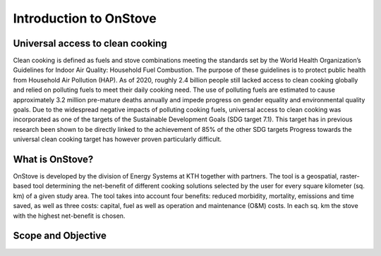 Introduction to OnStove
======================

.. figure::  img/OnStove_logo_color.png

Universal access to clean cooking
*******************************

Clean cooking is defined as fuels and stove combinations meeting the standards set by the World Health Organization’s Guidelines for Indoor Air Quality: Household Fuel Combustion. The purpose of these guidelines is to protect public health from Household Air Pollution (HAP). As of 2020, roughly 2.4 billion people still lacked access to clean cooking globally and relied on polluting fuels to meet their daily cooking need. The use of polluting fuels are estimated to cause approximately 3.2 million pre-mature deaths annually and impede progress on gender equality and environmental quality goals. Due to the widespread negative impacts of polluting cooking fuels, universal access to clean cooking was incorporated as one of the targets of the Sustainable Development Goals (SDG target 7.1). This target has in previous research been shown to be directly linked to the achievement of 85% of the other SDG targets Progress towards the universal clean cooking target has however proven particularly difficult. 

What is OnStove?
***************
OnStove is developed by the division of Energy Systems at KTH together with partners. The tool is a geospatial, raster-based tool determining the net-benefit of different cooking solutions selected by the user for every square kilometer (sq. km) of a given study area. The tool takes into account four benefits: reduced morbidity, mortality, emissions and time saved, as well as three costs: capital, fuel as well as operation and maintenance (O&M) costs. In each sq. km the stove with the highest net-benefit is chosen. 


Scope and Objective
*******************

